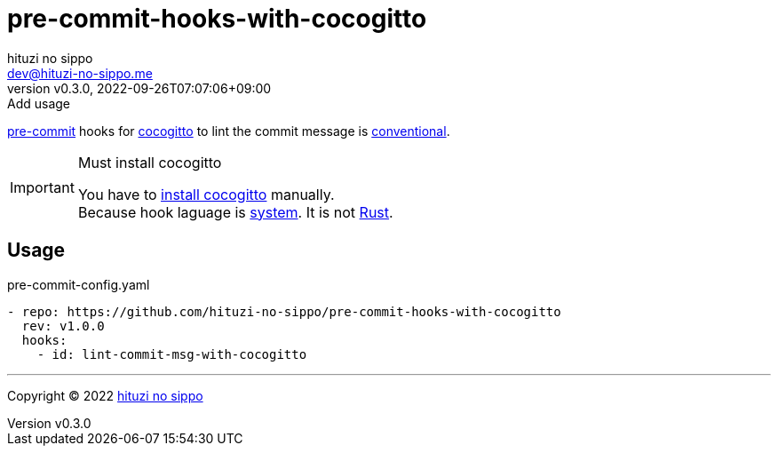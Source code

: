 = pre-commit-hooks-with-cocogitto
:author: hituzi no sippo
:email: dev@hituzi-no-sippo.me
:revnumber: v0.3.0
:revdate: 2022-09-26T07:07:06+09:00
:revremark: Add usage
:description: README for {doctitle}
:copyright: Copyright (C) 2022 {author}
// Custom Attributes
:creation_date: 2022-09-26T07:01:02+09:00
:github_url: https://github.com
:owner_name: hituzi-no-sippo
:repository_name: {doctitle}
:repository: {owner_name}/{repository_name}
:repository_url: {github_url}/{repository}
:pre_commit_url: https://pre-commit.com

:cocogitto_url: https://docs.cocogitto.io
link:{pre_commit_url}[pre-commit^] hooks for
link:{cocogitto_url}[cocogitto^] to lint the commit message is link:https://www.conventionalcommits.org/en/v1.0.0/[
conventional^].

.Must install cocogitto
[IMPORTANT]
====
You have to link:{cocogitto_url}#installation[install cocogitto^] manually. +
Because hook laguage is link:{pre_commit_url}#system[system^].
It is not link:{pre_commit_url}#rust[Rust^].
====

== Usage

.pre-commit-config.yaml
[source, YAML, subs='+attributes']
----
- repo: {repository_url}
  rev: v1.0.0
  hooks:
    - id: lint-commit-msg-with-cocogitto
----


'''

:author_link: link:https://github.com/hituzi-no-sippo[{author}^]
Copyright (C) 2022 {author_link}
